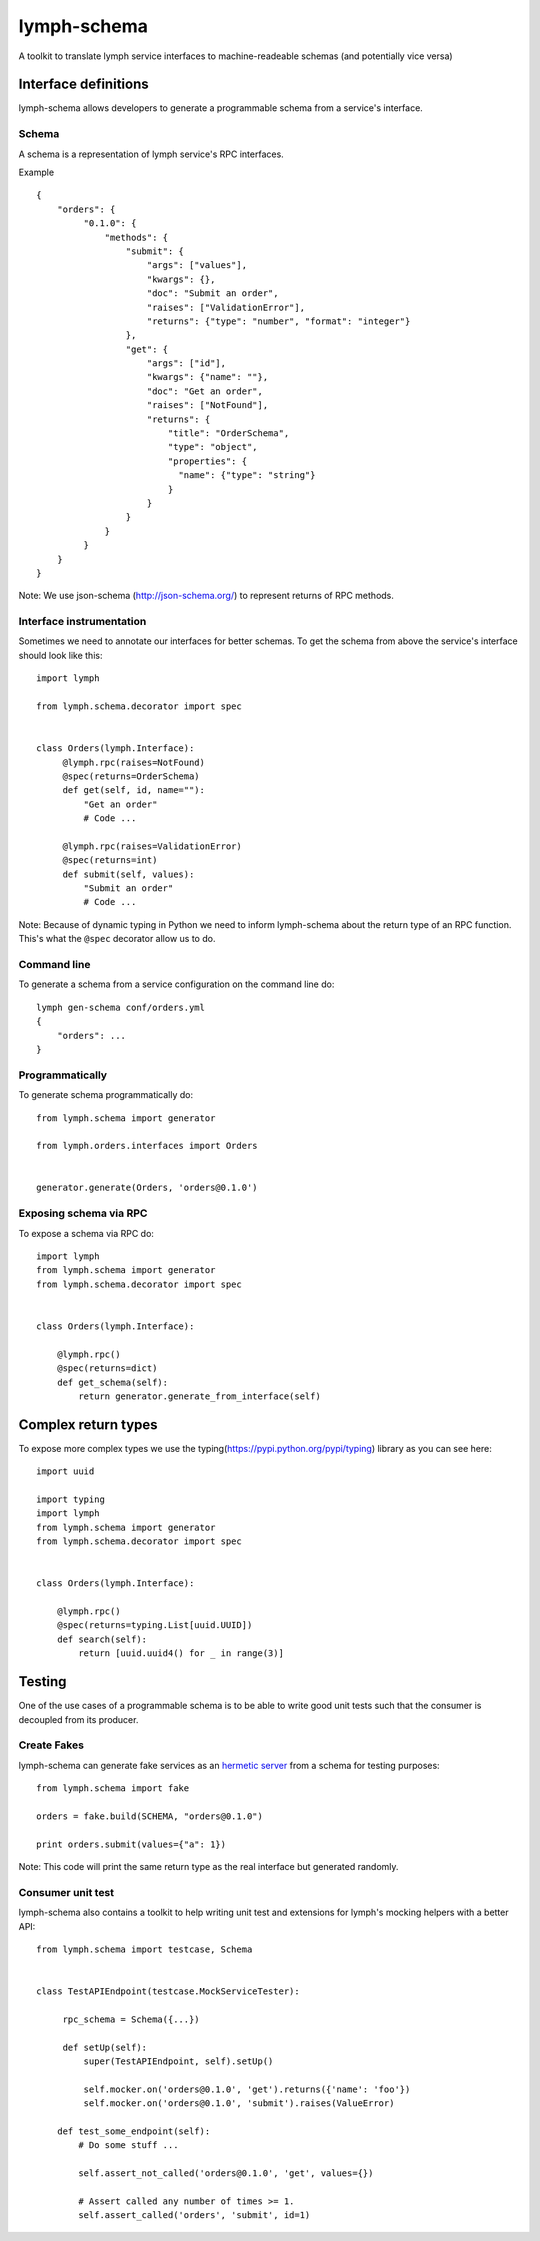 lymph-schema
============

A toolkit to translate lymph service interfaces to machine-readeable schemas
(and potentially vice versa)

Interface definitions
---------------------

lymph-schema allows developers to generate a programmable schema from a
service's interface.

Schema
~~~~~~

A schema is a representation of lymph service's RPC interfaces.

Example ::

    {
        "orders": {
             "0.1.0": {
                 "methods": {
                     "submit": {
                         "args": ["values"],
                         "kwargs": {},
                         "doc": "Submit an order",
                         "raises": ["ValidationError"],
                         "returns": {"type": "number", "format": "integer"}
                     },
                     "get": {
                         "args": ["id"],
                         "kwargs": {"name": ""},
                         "doc": "Get an order",
                         "raises": ["NotFound"],
                         "returns": {
                             "title": "OrderSchema",
                             "type": "object",
                             "properties": {
                               "name": {"type": "string"}
                             }
                         }
                     }
                 }
             }
        }
    }

Note: We use json-schema (http://json-schema.org/) to represent returns of
RPC methods.

Interface instrumentation
~~~~~~~~~~~~~~~~~~~~~~~~~

Sometimes we need to annotate our interfaces for better schemas. To get the
schema from above the service's interface should look like this:

::

    import lymph

    from lymph.schema.decorator import spec


    class Orders(lymph.Interface):
         @lymph.rpc(raises=NotFound)
         @spec(returns=OrderSchema)
         def get(self, id, name=""):
             "Get an order"
             # Code ...

         @lymph.rpc(raises=ValidationError)
         @spec(returns=int)
         def submit(self, values):
             "Submit an order"
             # Code ...


Note: Because of dynamic typing in Python we need to inform lymph-schema about
the return type of an RPC function. This's what the ``@spec`` decorator allow
us to do.

Command line
~~~~~~~~~~~~

To generate a schema from a service configuration on the command line do:

::

    lymph gen-schema conf/orders.yml
    {
        "orders": ...
    }


Programmatically
~~~~~~~~~~~~~~~~

To generate schema programmatically do:

::

    from lymph.schema import generator

    from lymph.orders.interfaces import Orders


    generator.generate(Orders, 'orders@0.1.0')


Exposing schema via RPC
~~~~~~~~~~~~~~~~~~~~~~~

To expose a schema via RPC do:

::

    import lymph
    from lymph.schema import generator
    from lymph.schema.decorator import spec


    class Orders(lymph.Interface):

        @lymph.rpc()
        @spec(returns=dict)
        def get_schema(self):
            return generator.generate_from_interface(self)


Complex return types
--------------------

To expose more complex types we use the
typing(https://pypi.python.org/pypi/typing) library as you can see here:

::

    import uuid

    import typing
    import lymph
    from lymph.schema import generator
    from lymph.schema.decorator import spec


    class Orders(lymph.Interface):

        @lymph.rpc()
        @spec(returns=typing.List[uuid.UUID])
        def search(self):
            return [uuid.uuid4() for _ in range(3)]


Testing
-------

One of the use cases of a programmable schema is to be able to write good unit
tests such that the consumer is decoupled from its producer.

Create Fakes
~~~~~~~~~~~~

lymph-schema can generate fake services as an `hermetic server`_ from a schema
for testing purposes:

::

    from lymph.schema import fake

    orders = fake.build(SCHEMA, "orders@0.1.0")

    print orders.submit(values={"a": 1})


Note: This code will print the same return type as the real interface but
generated randomly.

Consumer unit test
~~~~~~~~~~~~~~~~~~

lymph-schema also contains a toolkit to help writing unit test and extensions
for lymph's mocking helpers with a better API:

::

    from lymph.schema import testcase, Schema


    class TestAPIEndpoint(testcase.MockServiceTester):

         rpc_schema = Schema({...})

         def setUp(self):
             super(TestAPIEndpoint, self).setUp()

             self.mocker.on('orders@0.1.0', 'get').returns({'name': 'foo'})
             self.mocker.on('orders@0.1.0', 'submit').raises(ValueError)

        def test_some_endpoint(self):
            # Do some stuff ...

            self.assert_not_called('orders@0.1.0', 'get', values={})

            # Assert called any number of times >= 1.
            self.assert_called('orders', 'submit', id=1)


.. _hermetic server: http://googletesting.blogspot.ch/2012/10/hermetic-servers.html
